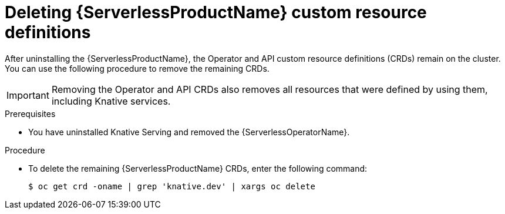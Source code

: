 // Module included in the following assemblies:
//
//  * serverless/install/removing-openshift-serverless.adoc

:_content-type: PROCEDURE
[id="serverless-deleting-crds_{context}"]
= Deleting {ServerlessProductName} custom resource definitions

After uninstalling the {ServerlessProductName}, the Operator and API custom resource definitions (CRDs) remain on the cluster. You can use the following procedure to remove the remaining CRDs.

[IMPORTANT]
====
Removing the Operator and API CRDs also removes all resources that were defined by using them, including Knative services.
====

.Prerequisites

ifdef::openshift-enterprise[]
* You have access to an {product-title} account with cluster administrator access.
endif::[]

ifdef::openshift-dedicated[]
* You have access to an {product-title} account with cluster administrator or dedicated administrator access.
endif::[]

* You have uninstalled Knative Serving and removed the {ServerlessOperatorName}.

.Procedure

* To delete the remaining {ServerlessProductName} CRDs, enter the following command:
+
[source,terminal]
----
$ oc get crd -oname | grep 'knative.dev' | xargs oc delete
----
